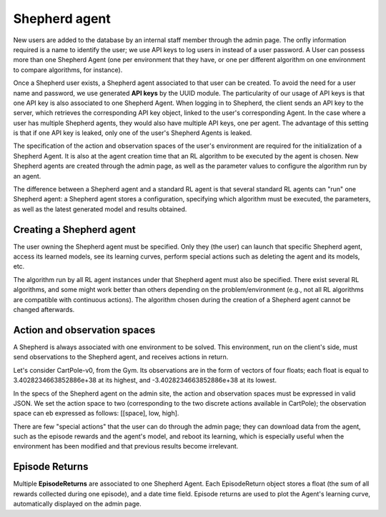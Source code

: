 Shepherd agent
==============

New users are added to the database by an internal staff member through the admin page. The onfly information required is a name to identify the user; we use API keys to log users in instead of a user password. A User can possess more than one Shepherd Agent (one per environment that they have, or one per different algorithm on one environment to compare algorithms, for instance).

Once a Shepherd user exists, a Shepherd agent associated to that user can be created. To avoid the need for a user name and password, we use generated **API keys** by the UUID module. The particularity of our usage of API keys is that one API key is also associated to one Shepherd Agent. When logging in to Shepherd, the client sends an API key to the server, which retrieves  the corresponding API key object, linked to the user's corresponding Agent. In the case where a user has multiple Shepherd agents, they would also have multiple API keys, one per agent. The advantage of this setting is that if one API key is leaked, only one of the user's Shepherd Agents is leaked.

The specification of the action and observation spaces of the user's environment are required for the initialization of a Shepherd Agent. It is also at the agent creation time that an RL algorithm to be executed by the agent is chosen. New Shepherd agents are created through the admin page, as well as the parameter values to configure the algorithm run by an agent.

The difference between a Shepherd agent and a standard RL agent is that several standard RL agents can "run" one Shepherd agent: a Shepherd agent stores a configuration, specifying which algorithm must be executed, the parameters, as well as the latest generated model and results obtained.


Creating a Shepherd agent
-------------------------


.. image:: pictures/admin_site.png
    :width: 1000
    :alt: Alternative text

The user owning the Shepherd agent must be specified. Only they (the user) can launch that specific Shepherd agent, access its learned models, see its learning curves, perform special actions such as deleting the agent  and its models, etc.

The algorithm run by all RL agent instances under that Shepherd agent must also be specified. There exist several RL algorithms, and some might work better than others depending on the problem/environment (e.g., not all RL algorithms are compatible with continuous actions). The algorithm chosen during the creation of a Shepherd agent cannot be changed afterwards.

.. image:: pictures/user_and_algo_of_agent.png
    :width: 1000
    :alt: Alternative text


Action and observation spaces
-----------------------------

A Shepherd is always associated with one environment to be solved. This environment, run on the client's side, must send observations to the Shepherd agent, and receives actions in return.

Let's consider CartPole-v0, from the Gym. Its observations are in the form of vectors of four floats; each float is equal to 3.4028234663852886e+38 at its highest, and -3.4028234663852886e+38 at its lowest.


.. image:: pictures/cartpole.png
    :width: 1000
    :alt: Alternative text

In the specs of the Shepherd agent on the admin site, the action and observation spaces must be expressed in valid JSON.  We set the action space to two (corresponding to the two discrete actions available in CartPole); the observation space can eb expressed as follows: [[space], low, high].


.. image:: pictures/action_and_obs.png
    :width: 1000
    :alt: Alternative text

There are few "special actions" that the user can do through the admin page;  they can download data from the agent, such as the episode rewards and the agent's model, and reboot its learning, which is especially useful when the environment has been modified and that previous results become irrelevant.

.. image:: pictures/special_actions.png
    :width: 1000
    :alt: Alternative text



Episode Returns
---------------

Multiple **EpisodeReturns** are associated to one Shepherd Agent. Each EpisodeReturn object stores a float (the sum of all rewards collected during one episode), and a date time field. Episode returns are used to plot the Agent's learning curve, automatically displayed on the admin page.




